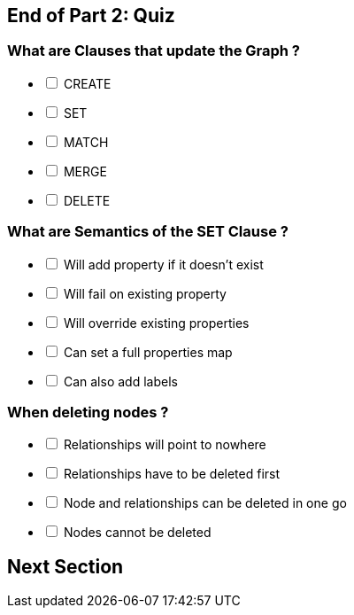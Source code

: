 [#quiz2.quiz]
== End of Part 2:  Quiz

=== What are Clauses that *update* the Graph ?

[%interactive]
- [ ] [.required-answer]#CREATE#
- [ ] [.required-answer]#SET#
- [ ] [.false-answer]#MATCH#
- [ ] [.required-answer]#MERGE#
- [ ] [.required-answer]#DELETE#


=== What are Semantics of the SET Clause ?

[%interactive]
- [ ] [.required-answer]#Will add property if it doesn't exist#
- [ ] [.false-answer]#Will fail on existing property#
- [ ] [.required-answer]#Will override existing properties#
- [ ] [.required-answer]#Can set a full properties map#
- [ ] [.required-answer]#Can also add labels#

=== When deleting nodes ?

[%interactive]
- [ ] [.false-answer]#Relationships will point to nowhere#
- [ ] Relationships have to be deleted first
- [ ] [.required-answer]#Node and relationships can be deleted in one go#
- [ ] [.false-answer]#Nodes cannot be deleted#

== Next Section
